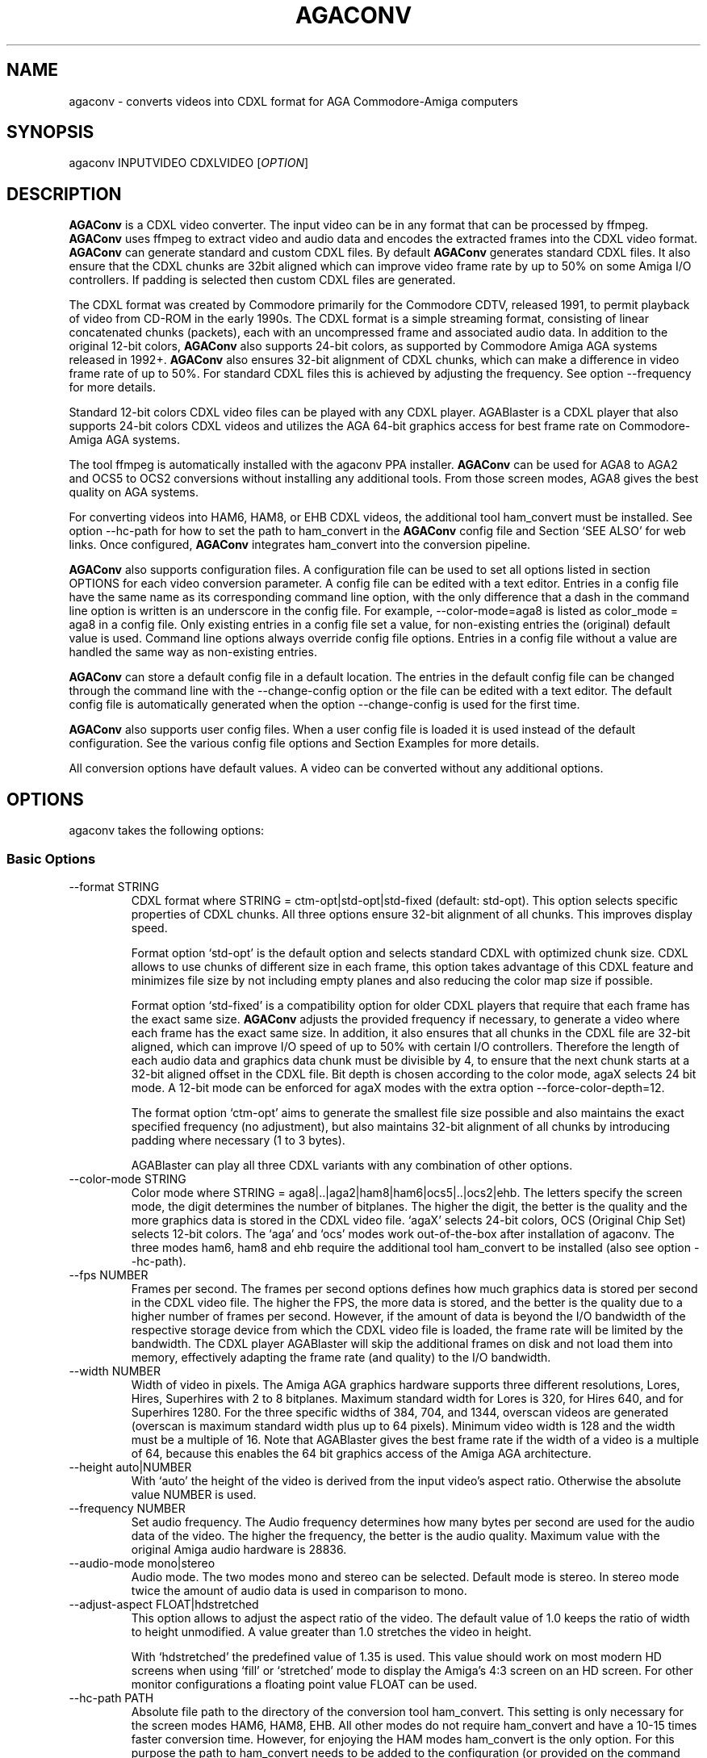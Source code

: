 .\" Automatically generated by Pandoc 2.9.2.1
.\"
.TH "AGACONV" "1" "Jul 2024" "agaconv" "Version 1.1"
.hy
.SH NAME
.PP
agaconv - converts videos into CDXL format for AGA Commodore-Amiga computers
.SH SYNOPSIS
.PP
agaconv INPUTVIDEO CDXLVIDEO [\f[I]OPTION\f[R]]
.SH DESCRIPTION
.PP
\f[B]AGAConv\f[R] is a CDXL video converter.
The input video can be in any format that can be processed by ffmpeg.
\f[B]AGAConv\f[R] uses ffmpeg to extract video and audio data and encodes the
extracted frames into the CDXL video format.
\f[B]AGAConv\f[R] can generate standard and custom CDXL files.
By default \f[B]AGAConv\f[R] generates standard CDXL files.
It also ensure that the CDXL chunks are 32bit aligned which can improve video
frame rate by up to 50% on some Amiga I/O controllers.
If padding is selected then custom CDXL files are generated.
.PP
The CDXL format was created by Commodore primarily for the Commodore CDTV,
released 1991, to permit playback of video from CD-ROM in the early 1990s.
The CDXL format is a simple streaming format, consisting of linear concatenated
chunks (packets), each with an uncompressed frame and associated audio data.
In addition to the original 12-bit colors, \f[B]AGAConv\f[R] also supports
24-bit colors, as supported by Commodore Amiga AGA systems released in 1992+.
\f[B]AGAConv\f[R] also ensures 32-bit alignment of CDXL chunks, which can make a
difference in video frame rate of up to 50%.
For standard CDXL files this is achieved by adjusting the frequency.
See option --frequency for more details.
.PP
Standard 12-bit colors CDXL video files can be played with any CDXL player.
AGABlaster is a CDXL player that also supports 24-bit colors CDXL videos and
utilizes the AGA 64-bit graphics access for best frame rate on Commodore-Amiga
AGA systems.
.PP
The tool ffmpeg is automatically installed with the agaconv PPA installer.
\f[B]AGAConv\f[R] can be used for AGA8 to AGA2 and OCS5 to OCS2 conversions
without installing any additional tools.
From those screen modes, AGA8 gives the best quality on AGA systems.
.PP
For converting videos into HAM6, HAM8, or EHB CDXL videos, the additional tool
ham_convert must be installed.
See option --hc-path for how to set the path to ham_convert in the
\f[B]AGAConv\f[R] config file and Section `SEE ALSO' for web links.
Once configured, \f[B]AGAConv\f[R] integrates ham_convert into the conversion
pipeline.
.PP
\f[B]AGAConv\f[R] also supports configuration files.
A configuration file can be used to set all options listed in section OPTIONS
for each video conversion parameter.
A config file can be edited with a text editor.
Entries in a config file have the same name as its corresponding command line
option, with the only difference that a dash in the command line option is
written is an underscore in the config file.
For example, --color-mode=aga8 is listed as color_mode = aga8 in a config file.
Only existing entries in a config file set a value, for non-existing entries the
(original) default value is used.
Command line options always override config file options.
Entries in a config file without a value are handled the same way as
non-existing entries.
.PP
\f[B]AGAConv\f[R] can store a default config file in a default location.
The entries in the default config file can be changed through the command line
with the --change-config option or the file can be edited with a text editor.
The default config file is automatically generated when the option
--change-config is used for the first time.
.PP
\f[B]AGAConv\f[R] also supports user config files.
When a user config file is loaded it is used instead of the default
configuration.
See the various config file options and Section Examples for more details.
.PP
All conversion options have default values.
A video can be converted without any additional options.
.SH OPTIONS
.PP
agaconv takes the following options:
.SS Basic Options
.TP
--format STRING
CDXL format where STRING = ctm-opt|std-opt|std-fixed (default: std-opt).
This option selects specific properties of CDXL chunks.
All three options ensure 32-bit alignment of all chunks.
This improves display speed.
.RS
.PP
Format option `std-opt' is the default option and selects standard CDXL with
optimized chunk size.
CDXL allows to use chunks of different size in each frame, this option takes
advantage of this CDXL feature and minimizes file size by not including empty
planes and also reducing the color map size if possible.
.PP
Format option `std-fixed' is a compatibility option for older CDXL players that
require that each frame has the exact same size.
\f[B]AGAConv\f[R] adjusts the provided frequency if necessary, to generate a
video where each frame has the exact same size.
In addition, it also ensures that all chunks in the CDXL file are 32-bit
aligned, which can improve I/O speed of up to 50% with certain I/O controllers.
Therefore the length of each audio data and graphics data chunk must be
divisible by 4, to ensure that the next chunk starts at a 32-bit aligned offset
in the CDXL file.
Bit depth is chosen according to the color mode, agaX selects 24 bit mode.
A 12-bit mode can be enforced for agaX modes with the extra option
--force-color-depth=12.
.PP
The format option `ctm-opt' aims to generate the smallest file size possible and
also maintains the exact specified frequency (no adjustment), but also maintains
32-bit alignment of all chunks by introducing padding where necessary (1 to 3
bytes).
.PP
AGABlaster can play all three CDXL variants with any combination of other
options.
.RE
.TP
--color-mode STRING
Color mode where STRING = aga8|..|aga2|ham8|ham6|ocs5|..|ocs2|ehb.
The letters specify the screen mode, the digit determines the number of
bitplanes.
The higher the digit, the better is the quality and the more graphics data is
stored in the CDXL video file.
`agaX' selects 24-bit colors, OCS (Original Chip Set) selects 12-bit colors.
The `aga' and `ocs' modes work out-of-the-box after installation of agaconv.
The three modes ham6, ham8 and ehb require the additional tool ham_convert to be
installed (also see option --hc-path).
.TP
--fps NUMBER
Frames per second.
The frames per second options defines how much graphics data is stored per
second in the CDXL video file.
The higher the FPS, the more data is stored, and the better is the quality due
to a higher number of frames per second.
However, if the amount of data is beyond the I/O bandwidth of the respective
storage device from which the CDXL video file is loaded, the frame rate will be
limited by the bandwidth.
The CDXL player AGABlaster will skip the additional frames on disk and not load
them into memory, effectively adapting the frame rate (and quality) to the I/O
bandwidth.
.TP
--width NUMBER
Width of video in pixels.
The Amiga AGA graphics hardware supports three different resolutions, Lores,
Hires, Superhires with 2 to 8 bitplanes.
Maximum standard width for Lores is 320, for Hires 640, and for Superhires 1280.
For the three specific widths of 384, 704, and 1344, overscan videos are
generated (overscan is maximum standard width plus up to 64 pixels).
Minimum video width is 128 and the width must be a multiple of 16.
Note that AGABlaster gives the best frame rate if the width of a video is a
multiple of 64, because this enables the 64 bit graphics access of the Amiga AGA
architecture.
.TP
--height auto|NUMBER
With `auto' the height of the video is derived from the input video\[cq]s aspect
ratio.
Otherwise the absolute value NUMBER is used.
.TP
--frequency NUMBER
Set audio frequency.
The Audio frequency determines how many bytes per second are used for the audio
data of the video.
The higher the frequency, the better is the audio quality.
Maximum value with the original Amiga audio hardware is 28836.
.TP
--audio-mode mono|stereo
Audio mode.
The two modes mono and stereo can be selected.
Default mode is stereo.
In stereo mode twice the amount of audio data is used in comparison to mono.
.TP
--adjust-aspect FLOAT|hdstretched
This option allows to adjust the aspect ratio of the video.
The default value of 1.0 keeps the ratio of width to height unmodified.
A value greater than 1.0 stretches the video in height.
.RS
.PP
With `hdstretched' the predefined value of 1.35 is used.
This value should work on most modern HD screens when using `fill' or
`stretched' mode to display the Amiga\[cq]s 4:3 screen on an HD screen.
For other monitor configurations a floating point value FLOAT can be used.
.RE
.TP
--hc-path PATH
Absolute file path to the directory of the conversion tool ham_convert.
This setting is only necessary for the screen modes HAM6, HAM8, EHB.
All other modes do not require ham_convert and have a 10-15 times faster
conversion time.
However, for enjoying the HAM modes ham_convert is the only option.
For this purpose the path to ham_convert needs to be added to the configuration
(or provided on the command line).
.RS
.PP
For example, if ham_convert_X_Y_Z.zip was unpacked in the directory /home/john
then the default path to ham_convert can be set with:
.PP
agaconv \[en]change-config \[en]hc-path=/home/john/ham_convert
.PP
This stores the path in the default config file and agaconv will use this path
now with every invocation of agaconv to find ham_convert\[cq]s Java jar file
inside the directory /home/john/ham_convert.
When this path is set, agaconv checks if ham_convert/ham_convert_X.Y.Z.jar
exists.
If it does not exist, it immediately issues an error message.
Hence, when above command succeeds, one can be sure that the provided path is
indeed correct.
One can also specify the full path, including the name of the ham_convert\[cq]s
jar file itself,
e.g.\ \[en]hc-path=\[lq]/home/john/ham_convert/ham_convert_1.9.0.jar\[rq]
.PP
However, to simplify updates of ham_convert, agaconv does support to search for
the Java jar file inside the ham_convert directory, and therefore it\[cq]s best
to only specify the path with the directory name `ham_convert' alone.
.PP
When updating ham_convert, one should first delete the ham_convert directory and
then unzip the ham_convert_X_Y_Z.zip file.
If one accidentally unzips a new version into the directory of an old version,
\f[B]AGAConv\f[R] will detect that there is more than one jar file, and will
issue an error message to make sure one does not accidentally use an old version
of ham_convert.
.RE
.TP
--cdxl-info FILE
Show all info of frame 1 of given CDXL video FILE.
This option is useful for checking the values of converted CDXL videos.
Example: agaconv \[en]cdxl-info video.cdxl
.TP
--cdxl-info-all FILE
Show info of all frames in given CDXL video.
.TP
--verbose NUMBER
Select how verbose the output is during conversion.
The value 0 means that no information is printed during conversion, except error
messages.
Verbose level 1 prints about 5-10 lines for one converted video.
Verbose level 2 and 3 produce additional output for each converted frame.
.TP
--version
print program version and copyright.
.TP
--help
show basic command line options with default values.
If a config file is used then the default values are read from the config file
and shown with this command.
.TP
--help-advanced
show advanced command line options with default values.
If a config file is used then the advanced default values are read from the
config file and shown with this command.
.SS Advanced Options
.TP
--black-and-white
Convert video to black-and-white colors.
This mode uses ffmpeg\[cq]s `gray' option.
.TP
--black-background
Reserve black background color.
This is only relevant on OCS systems, on which one may see a flashing background
if the background color register $0180 is not black and changing color
throughout the video.
On AGA systems CDXL players such as AGABlaster use the special AGA mode with a
blank background, and therefore the background color can be used as well without
producing a flashing background.
.TP
--dither STRING
Sets ffmpeg dithering mode when rescaling video, where
STRING=floyd_steinberg|bayer:bayer_scale=X|sierra2.
This option allows to use any dithering mode that ffmpeg supports.
It appears that floyd_steinberg works best for most videos.
However, since this string is simply passed through to ffmpeg one can experiment
also with other ffmpeg dithering modes.
.TP
--screen-mode STRING
screen (resolution) mode, where STRING =
auto|unspecified|lores|hires|superhires.
The default setting is `auto', which means that the screen resolution is derived
from the provided width parameter.
For example if the provided width it less than or equal to 320 lores resolution
is selected.
If a value higher than 320 and less or equal 640 is selected then hires modes is
selected.
Similar with `superhires'.
The setting `unspecified' should be used when converting CDXL videos for
non-Amiga systems, to ensure that the video height is not rescaled as it is
required for some Amiga native screen modes.
.TP
--force-color-depth auto|12|24
The default setting is `auto'.
The color depth is set automatically when the option \[en]color-mode is used or
by default, such that the best quality is achieved.
Therefore this option can only be used to force reduced quality to 12bit, or to
use 24bit encoding when it does not improve quality because the selected color
mode only uses 12bit color range.
Some Amiga games did indeed use AGA8 videos with 8 planes in 12bit color mode.
This setting allows to reproduce those settings.
However, in general this setting gives no improvement in quality and only exists
for experimentation.
.RS
.PP
Note: --color-mode=ehb --force-color-mode=24 would create a non-existing Amiga
display mode and is rejected.
All other combinations are supported.
.RE
.TP
--install-config
Install the default config file in the respective OS specific location.
On Linux this location is \[ti]/.config/agaconv/default.config.
The option --change-config automatically installs a config file if it was not
installed yet.
.TP
--uninstall-config
Uninstall the default config file.
With this option \f[B]AGAConv\f[R] removes the default config file as well as
the directory agaconv from the ./config directory.
Note this operation is only successful if no other file is in the
\&./config/agaconv directory, e.g.\ after editing the default config file there
might be some backup files in this directory.
The directory is only removed if it is empty after removing the default config
file.
.TP
--reset-config
Reset the default config file to original values.
This reestablishes the original default values in the default config file, but
keeps the hc_path entry, if it was set.
All other values are reset.
Keeping the hc_path is a convenience feature, because this is the only value
that must be set manually after installation if one wishes to use ham_convert
for HAM conversions.
Therefore this option also reads the existing default config file before
regenerating a new default config file.
.TP
--change-config
Change default configuration settings.
Any other option can be added on the command line and the respective value is
then set as default value in the default configuration.
For example, it can be used with other options, e.g.\ \[en]hc-path=PATH, to set
the path for the ham_convert tool.
It can also be used to set the default width to 640.
.RS
.PP
Example: agaconv --change-config --width=640
.PP
This sets the default width of a converted video to a width of 640.
Option --help shows with each option also its default values and can therefore
be used to check the effect of --change-config to the default values.
.RE
.TP
--load-config FILE
Load a user configuration file with name FILE instead of the default
configuration file.
.TP
--save-config FILE
Save the current configuration as FILE.
This basically saves the current default configuration in a separate file.
Additional options can be specified on the command line.
.TP
--tmp-dir-prefix DIRNAME
Sets the prefix of the temporary directory name as DIRNAME.
The default name is \[lq]tmp-agaconv\[rq] and it is recommended to keep this
setting unmodified.
.RS
.PP
During conversion \f[B]AGAConv\f[R] generates by default a local directory with
this name as prefix from where the command `agaconv' was invoked.
It extends this prefix with the name of the video and some more parameters and
the process ID, to ensure the name of the directory is unique.
This allows to run multiple instances of \f[B]AGAConv\f[R] in parallel without
writing into the same directory.
.PP
DIRNAME can also be set to an absolute path, such as
--tmp-dir-prefix=/home/user/tmp-agaconv --change-config
.PP
The temporary directory is removed after every conversion.
It is only removed if it is indeed empty after all generated files have been
removed.
\f[B]AGAConv\f[R] does not remove any other files than those that ffmpeg or
ham_convert can generate for a given video file and some extra files that
\f[B]AGAConv\f[R] itself generates during conversion.
If an error occurs or the process is killed during conversion, then the
temporary directory is not removed.
.PP
With option --verbose=2 \f[B]AGAConv\f[R] prints additional information about
the removed files at the end of a conversion.
.RE
.TP
--keep-tmp-dir
Keep the temporary directory.
The temporary directory is removed by default after each conversion.
This option is only relevant if one wants to inspect the generated PNG or IFF
files that are generated for each frame.
.TP
--hc-ham-quality NUMBER
This is a ham_convert HAM quality option for setting the quality level in the
HAM generation.
Default is 1 and the range for HAM8 is 0..3.
Values greater or equal 2 are significantly slower and require a lot of patience
for longer videos.
Therefore the default is 1.
.TP
--hc-dither STRING
ham_convert dither mode where STRING=auto|none|fs|bayer8x8.
The default value is `fs' (Floyd-Steinberg algorithm, as with ffmpeg).
If `none' is selected then no dither is applied.
With `auto' the default ham_convert mode is used (which currently is `none').
.TP
--hc-propagation NUMBER
ham_convert error propagation factor, requires hc_dither = fs, default: `auto',
value range is 0..100.
See ham_convert documentation for more details.
.TP
--hc-diversity NUMBER
ham_convert diversity X=0-6 for ehb, X=0-9 for other modes, not supported in
ham8.
Default is `auto', value range is 0..9.
See ham_convert documentation for more details.
.TP
--hc-quant STRING
ham_convert quantization algorithm where STRING=wu|neuquant.
Default setting is `auto'.
See ham_convert documentation for more details.
.TP
--iff-info FILE
Show IFF file info for a given IFF FILE.
This can be used to inspect IFF files generated with ham_convert.
To keep the IFF files at the end of a conversion, the option --keep-tmp-dir can
be used.
.TP
--in-file FILE
Set the input file name.
This option is available for tool generated config files.
.TP
--out-file FILE
Set the output file name.
This option is available for tool generated config files.
.SH ENVIRONMENT
.PP
AGAConv uses the following environment variables
.TP
HOME
This environment variable is used to determine the user\[cq]s home directory and
store a default config file as $HOME/.config/agaconv/default.config
.RS
.PP
The default config file is generated when the options --install-config or
--change-config are used.
It can be removed with --uninstall-config
.RE
.SH EXIT STATUS
.TP
Exit status 0
If no error occurs.
.TP
Exit status 1
If any error occurs due to wrong command line arguments, errors in the default
config file, or during conversion, an error message is printed and the program
exits with return code 1.
If any invoked external tool fails, AGAConv also returns an exit status of 1 and
reports the invoked tool\[cq]s status return code in the error message.
.RS
.PP
Every error is reported with an identifying error number and an error message on
stderr.
.RE
.SH EXAMPLES
.TP
agaconv video.mp4 video.cdxl
Converts the mpeg video into a CDXL video.
By default the CDXL video is encoded with a width of 320, lores resolution,
24-bit colors, AGA8 with 8 bitplanes (256 colors per frame), 24 FPS, and stereo
audio with 28000 Hz.
.TP
agaconv video.mp4 video.cdxl --fps=25
Encodes the CDXL video with 25 frames per second and default values, using
24-bit colors, AGA8 with 8 bitplanes (256 colors per frame), stereo audio with
28000 Hz,
.TP
agaconv --std-opt video.mp4 video.cdxl --fps=25
Encodes a standard CDXL video with 25 frames per second and optimized frame
size, using 24-bit colors, AGA8 with 8 bitplanes (256 colors per frame), stereo
audio with 28000 Hz,
.TP
agaconv --std-fixed video.mp4 video.cdxl --fps=25
Encodes a standard CDXL video with 25 frames per second and fixed frame size,
using 24-bit colors, AGA8 with 8 bitplanes (256 colors per frame), stereo audio
with 28000 Hz,
.TP
agaconv --ctm-opt video.mp4 video.cdxl --frequency 28112 --fps=25
Encodes a customized CDXL video with 25 frames per second and minimal frame
size, using 24-bit colors, AGA8 with 8 bitplanes (256 colors per frame), stereo
audio with 28112 Hz.
Custom CDXL mode allows to use any frequency, whereas the std modes adjust the
frequency to have 32-bit aligned chunks.
In custom mode data padding is used instead of adjustment.
.TP
agaconv video.mp4 video.cdxl --fps=25 --width=640
Encodes the CDXL video with 25 frames per second and a width of 640 pixels.
\f[B]AGAConv\f[R] derives from the width that the video must be encoded for a
Hires resolution and adjusts the aspect ratio accordingly.
All other parameters have default values, using 24-bit colors, AGA8 with 8
bitplanes (256 colors per frame), and stereo audio with 28000 Hz.
.TP
agaconv video.mp4 video.cdxl --monitor-mode=stretched
Encodes the CDXL video such that it can be played on an HD screen where the
display is stretched (or filled) to full screen.
If the Amiga produces a 4:3 output, this option can be used to stretch the video
(in y-direction) such that when displayed its aspect ratio is correct.
.TP
agaconv --cdxl-info video.cdxl
Shows all entries of the first frame of the CDXL file video.cdxl
.TP
agaconv video.mp4 video.cdxl
Encodes the CDXL video as standard CDXL video with a width of 320.
For standard CDXL videos \f[B]AGAConv\f[R] adjusts the frequency such that the
audio chunk is 32bit aligned.
For AGA modes Standard CDXL is encoded with 24bit colors.
.TP
agaconv video.mp4 video.cdxl --color-mode=aga7
Encodes the CDXL video with 7 bitplanes and 128 colors.
For standard CDXL videos \f[B]AGAConv\f[R] adjusts the frequency such that all
frames have the same size and all data chunks are 32-bit aligned.
By default 24bit colors are used for AGA modes, and 12bit colors for OCS, EHB,
and HAM6 modes.
12bit colors can be enforced also for AGA modes with --force-color-depth=12.
.TP
agaconv video.mp4 video.cdxl --color-mode=ham8
Encodes the CDXL video in HAM8 format.
HAM8 uses 24-bit colors.
This requires the tool ham_convert to be installed and the path to ham_convert
must be set in the \f[B]AGAConv\f[R] config file.
.TP
agaconv video.mp4 video.cdxl --color-mode=ocs5 --fps=20 --frequency=18000 --audio-mode=mono
Encodes the CDXL video with 5 bitplanes (32 colors) with 12-bit colors for an
OCS Amiga system, with 20 frames per second, and a frequency of 18000 Hz in mono
audio mode.
\f[B]AGAConv\f[R] uses dithering by default, which gives best results.
Option --dither allows to experiment with other dithering modes that are
supported by ffmpeg.
.TP
agaconv --width=640 --save-config my-hires-video.config
This sets the width to 640 in the saved configuration file
my-hires-video.config.
When converting a video this can be used with agaconv --load-config
my-hires-video.config inputvideo.mp4 outputvideo.cdxl
.TP
agaconv --width=640 --change-config
Change the default configuration to use 640 as width.
On a classic Amiga this will be displayed as a hires video with width 640 by
\f[B]AGABlaster\f[R].
The option --help will also display as default width value 640 after this change
in the config file.
.TP
agaconv --help
This option shows all basic help options with its respective default values.
The default values are defined by the configuration.
If the default config has been changed by using the option --change-config then
the option --help will list those (changed) default values.
Hence, --help can also be used to check the default values.
.TP
agaconv --load-config my-user.config --change-config
Load the user configuration my-user.config and set it as default configuration.
.TP
agaconv --load-config my-user1.config --save-config my-user2.config
Load my-user1.config and save it as my-user2.config.
This is essentially the same as copying the file, but checks all values to be in
correct ranges.
It also checks that the hc_path (if set) refers to an existing version of
ham_convert.
The --load|save-config options can be combined with the change-config option for
the default configuration.
.SH COPYRIGHT
.PP
Copyright (C) 2019-2024 Markus Schordan.
License GPLv3+: GNU GPL version 3 or later <http://gnu.org/licenses/gpl.html>.
This is free software: you are free to change and redistribute it.
There is NO WARRANTY, to the extent permitted by law.
.SH SEE ALSO
.IP \[bu] 2
\f[B]AGAConv\f[R] webpage: <https://cutt.ly/AGAConv>
.IP \[bu] 2
\f[B]AGABlaster\f[R] webpage: <https://cutt.ly/AGABlaster>
.SH BUGS
.PP
No known bugs.
.SH AUTHORS
Markus Schordan.
